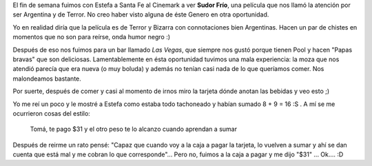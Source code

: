 .. link:
.. description:
.. tags: general
.. date: 2011/02/07 10:03:21
.. title: 8 + 9 = 16
.. slug: 8-9-16

El fin de semana fuimos con Estefa a Santa Fe al Cinemark a ver **Sudor
Frío**, una película que nos llamó la atención por ser Argentina y de
Terror. No creo haber visto alguna de éste Genero en otra oportunidad.

Yo en realidad diría que la película es de Terror y Bizarra con
connotaciones bien Argentinas. Hacen un par de chistes en momentos que
no son para reírse, onda humor negro :)

Después de eso nos fuimos para un bar llamado *Las Vegas*, que siempre
nos gustó porque tienen Pool y hacen "Papas bravas" que son deliciosas.
Lamentablemente en ésta oportunidad tuvimos una mala experiencia: la
moza que nos atendió parecía que era nueva (o muy boluda) y además no
tenían casi nada de lo que queríamos comer. Nos malondeamos bastante.

Por suerte, después de comer y casi al momento de irnos miro la tarjeta
dónde anotan las bebidas y veo esto ;)

|image0|

Yo me reí un poco y le mostré a Estefa como estaba todo tachoneado y
habían sumado 8 + 9 = 16 :S . A mí se me ocurrieron cosas del estilo:

    Tomá, te pago $31 y el otro peso te lo alcanzo cuando aprendan a
    sumar

Después de reirme un rato pensé: "Capaz que cuando voy a la caja a pagar
la tarjeta, lo vuelven a sumar y ahí se dan cuenta que está mal y me
cobran lo que corresponde"... Pero no, fuimos a la caja a pagar y me
dijo "$31" ... Ok.... :D

.. |image0| image:: http://humitos.files.wordpress.com/2011/02/p2050779.jpg
   :target: http://humitos.files.wordpress.com/2011/02/p2050779.jpg
